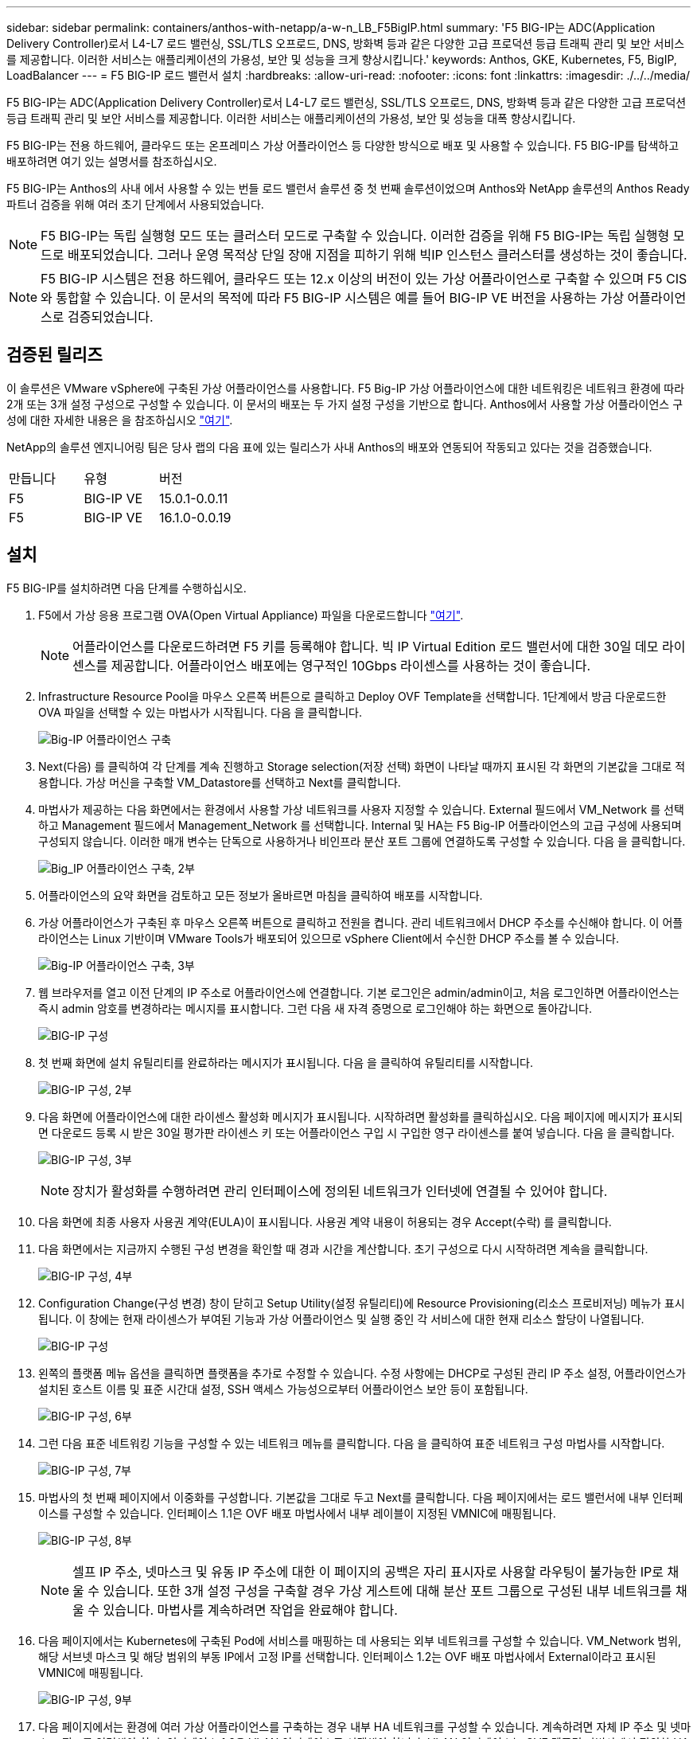 ---
sidebar: sidebar 
permalink: containers/anthos-with-netapp/a-w-n_LB_F5BigIP.html 
summary: 'F5 BIG-IP는 ADC(Application Delivery Controller)로서 L4-L7 로드 밸런싱, SSL/TLS 오프로드, DNS, 방화벽 등과 같은 다양한 고급 프로덕션 등급 트래픽 관리 및 보안 서비스를 제공합니다. 이러한 서비스는 애플리케이션의 가용성, 보안 및 성능을 크게 향상시킵니다.' 
keywords: Anthos, GKE, Kubernetes, F5, BigIP, LoadBalancer 
---
= F5 BIG-IP 로드 밸런서 설치
:hardbreaks:
:allow-uri-read: 
:nofooter: 
:icons: font
:linkattrs: 
:imagesdir: ./../../media/


[role="lead"]
F5 BIG-IP는 ADC(Application Delivery Controller)로서 L4-L7 로드 밸런싱, SSL/TLS 오프로드, DNS, 방화벽 등과 같은 다양한 고급 프로덕션 등급 트래픽 관리 및 보안 서비스를 제공합니다. 이러한 서비스는 애플리케이션의 가용성, 보안 및 성능을 대폭 향상시킵니다.

F5 BIG-IP는 전용 하드웨어, 클라우드 또는 온프레미스 가상 어플라이언스 등 다양한 방식으로 배포 및 사용할 수 있습니다. F5 BIG-IP를 탐색하고 배포하려면 여기 있는 설명서를 참조하십시오.

F5 BIG-IP는 Anthos의 사내 에서 사용할 수 있는 번들 로드 밸런서 솔루션 중 첫 번째 솔루션이었으며 Anthos와 NetApp 솔루션의 Anthos Ready 파트너 검증을 위해 여러 초기 단계에서 사용되었습니다.


NOTE: F5 BIG-IP는 독립 실행형 모드 또는 클러스터 모드로 구축할 수 있습니다. 이러한 검증을 위해 F5 BIG-IP는 독립 실행형 모드로 배포되었습니다. 그러나 운영 목적상 단일 장애 지점을 피하기 위해 빅IP 인스턴스 클러스터를 생성하는 것이 좋습니다.


NOTE: F5 BIG-IP 시스템은 전용 하드웨어, 클라우드 또는 12.x 이상의 버전이 있는 가상 어플라이언스로 구축할 수 있으며 F5 CIS와 통합할 수 있습니다. 이 문서의 목적에 따라 F5 BIG-IP 시스템은 예를 들어 BIG-IP VE 버전을 사용하는 가상 어플라이언스로 검증되었습니다.



== 검증된 릴리즈

이 솔루션은 VMware vSphere에 구축된 가상 어플라이언스를 사용합니다. F5 Big-IP 가상 어플라이언스에 대한 네트워킹은 네트워크 환경에 따라 2개 또는 3개 설정 구성으로 구성할 수 있습니다. 이 문서의 배포는 두 가지 설정 구성을 기반으로 합니다. Anthos에서 사용할 가상 어플라이언스 구성에 대한 자세한 내용은 을 참조하십시오 https://cloud.google.com/solutions/partners/installing-f5-big-ip-adc-for-gke-on-prem["여기"].

NetApp의 솔루션 엔지니어링 팀은 당사 랩의 다음 표에 있는 릴리스가 사내 Anthos의 배포와 연동되어 작동되고 있다는 것을 검증했습니다.

|===


| 만듭니다 | 유형 | 버전 


| F5 | BIG-IP VE | 15.0.1-0.0.11 


| F5 | BIG-IP VE | 16.1.0-0.0.19 
|===


== 설치

F5 BIG-IP를 설치하려면 다음 단계를 수행하십시오.

. F5에서 가상 응용 프로그램 OVA(Open Virtual Appliance) 파일을 다운로드합니다 https://downloads.f5.com/esd/serveDownload.jsp?path=/big-ip/big-ip_v15.x/15.0.1/english/virtual-edition/&sw=BIG-IP&pro=big-ip_v15.x&ver=15.0.1&container=Virtual-Edition&file=BIGIP-15.0.1-0.0.11.ALL-vmware.ova["여기"].
+

NOTE: 어플라이언스를 다운로드하려면 F5 키를 등록해야 합니다. 빅 IP Virtual Edition 로드 밸런서에 대한 30일 데모 라이센스를 제공합니다. 어플라이언스 배포에는 영구적인 10Gbps 라이센스를 사용하는 것이 좋습니다.

. Infrastructure Resource Pool을 마우스 오른쪽 버튼으로 클릭하고 Deploy OVF Template을 선택합니다. 1단계에서 방금 다운로드한 OVA 파일을 선택할 수 있는 마법사가 시작됩니다. 다음 을 클릭합니다.
+
image:deploy-big_ip_1.PNG["Big-IP 어플라이언스 구축"]

. Next(다음) 를 클릭하여 각 단계를 계속 진행하고 Storage selection(저장 선택) 화면이 나타날 때까지 표시된 각 화면의 기본값을 그대로 적용합니다. 가상 머신을 구축할 VM_Datastore를 선택하고 Next를 클릭합니다.
. 마법사가 제공하는 다음 화면에서는 환경에서 사용할 가상 네트워크를 사용자 지정할 수 있습니다. External 필드에서 VM_Network 를 선택하고 Management 필드에서 Management_Network 를 선택합니다. Internal 및 HA는 F5 Big-IP 어플라이언스의 고급 구성에 사용되며 구성되지 않습니다. 이러한 매개 변수는 단독으로 사용하거나 비인프라 분산 포트 그룹에 연결하도록 구성할 수 있습니다. 다음 을 클릭합니다.
+
image:deploy-big_ip_2.PNG["Big_IP 어플라이언스 구축, 2부"]

. 어플라이언스의 요약 화면을 검토하고 모든 정보가 올바르면 마침을 클릭하여 배포를 시작합니다.
. 가상 어플라이언스가 구축된 후 마우스 오른쪽 버튼으로 클릭하고 전원을 켭니다. 관리 네트워크에서 DHCP 주소를 수신해야 합니다. 이 어플라이언스는 Linux 기반이며 VMware Tools가 배포되어 있으므로 vSphere Client에서 수신한 DHCP 주소를 볼 수 있습니다.
+
image:deploy-big_ip_3.PNG["Big-IP 어플라이언스 구축, 3부"]

. 웹 브라우저를 열고 이전 단계의 IP 주소로 어플라이언스에 연결합니다. 기본 로그인은 admin/admin이고, 처음 로그인하면 어플라이언스는 즉시 admin 암호를 변경하라는 메시지를 표시합니다. 그런 다음 새 자격 증명으로 로그인해야 하는 화면으로 돌아갑니다.
+
image:big-IP_config_1.PNG["BIG-IP 구성"]

. 첫 번째 화면에 설치 유틸리티를 완료하라는 메시지가 표시됩니다. 다음 을 클릭하여 유틸리티를 시작합니다.
+
image:big-IP_config_2.PNG["BIG-IP 구성, 2부"]

. 다음 화면에 어플라이언스에 대한 라이센스 활성화 메시지가 표시됩니다. 시작하려면 활성화를 클릭하십시오. 다음 페이지에 메시지가 표시되면 다운로드 등록 시 받은 30일 평가판 라이센스 키 또는 어플라이언스 구입 시 구입한 영구 라이센스를 붙여 넣습니다. 다음 을 클릭합니다.
+
image:big-IP_config_3.PNG["BIG-IP 구성, 3부"]

+

NOTE: 장치가 활성화를 수행하려면 관리 인터페이스에 정의된 네트워크가 인터넷에 연결될 수 있어야 합니다.

. 다음 화면에 최종 사용자 사용권 계약(EULA)이 표시됩니다. 사용권 계약 내용이 허용되는 경우 Accept(수락) 를 클릭합니다.
. 다음 화면에서는 지금까지 수행된 구성 변경을 확인할 때 경과 시간을 계산합니다. 초기 구성으로 다시 시작하려면 계속을 클릭합니다.
+
image:big-IP_config_4.PNG["BIG-IP 구성, 4부"]

. Configuration Change(구성 변경) 창이 닫히고 Setup Utility(설정 유틸리티)에 Resource Provisioning(리소스 프로비저닝) 메뉴가 표시됩니다. 이 창에는 현재 라이센스가 부여된 기능과 가상 어플라이언스 및 실행 중인 각 서비스에 대한 현재 리소스 할당이 나열됩니다.
+
image::big-IP_config_5.png[BIG-IP 구성]

. 왼쪽의 플랫폼 메뉴 옵션을 클릭하면 플랫폼을 추가로 수정할 수 있습니다. 수정 사항에는 DHCP로 구성된 관리 IP 주소 설정, 어플라이언스가 설치된 호스트 이름 및 표준 시간대 설정, SSH 액세스 가능성으로부터 어플라이언스 보안 등이 포함됩니다.
+
image:big-IP_config_6.PNG["BIG-IP 구성, 6부"]

. 그런 다음 표준 네트워킹 기능을 구성할 수 있는 네트워크 메뉴를 클릭합니다. 다음 을 클릭하여 표준 네트워크 구성 마법사를 시작합니다.
+
image:big-IP_config_7.PNG["BIG-IP 구성, 7부"]

. 마법사의 첫 번째 페이지에서 이중화를 구성합니다. 기본값을 그대로 두고 Next를 클릭합니다. 다음 페이지에서는 로드 밸런서에 내부 인터페이스를 구성할 수 있습니다. 인터페이스 1.1은 OVF 배포 마법사에서 내부 레이블이 지정된 VMNIC에 매핑됩니다.
+
image:big-IP_config_8.PNG["BIG-IP 구성, 8부"]

+

NOTE: 셀프 IP 주소, 넷마스크 및 유동 IP 주소에 대한 이 페이지의 공백은 자리 표시자로 사용할 라우팅이 불가능한 IP로 채울 수 있습니다. 또한 3개 설정 구성을 구축할 경우 가상 게스트에 대해 분산 포트 그룹으로 구성된 내부 네트워크를 채울 수 있습니다. 마법사를 계속하려면 작업을 완료해야 합니다.

. 다음 페이지에서는 Kubernetes에 구축된 Pod에 서비스를 매핑하는 데 사용되는 외부 네트워크를 구성할 수 있습니다. VM_Network 범위, 해당 서브넷 마스크 및 해당 범위의 부동 IP에서 고정 IP를 선택합니다. 인터페이스 1.2는 OVF 배포 마법사에서 External이라고 표시된 VMNIC에 매핑됩니다.
+
image:big-IP_config_9.PNG["BIG-IP 구성, 9부"]

. 다음 페이지에서는 환경에 여러 가상 어플라이언스를 구축하는 경우 내부 HA 네트워크를 구성할 수 있습니다. 계속하려면 자체 IP 주소 및 넷마스크 필드를 입력해야 하며, 인터페이스 1.3을 VLAN 인터페이스로 선택해야 합니다. VLAN 인터페이스는 OVF 템플릿 마법사에서 정의한 HA 네트워크에 매핑됩니다.
+
image:big-IP_config_10.png["BIG-IP 구성, 10부"]

. 다음 페이지에서는 NTP 서버를 구성할 수 있습니다. 다음 을 클릭하여 DNS 설정을 계속합니다. DNS 서버 및 도메인 검색 목록은 이미 DHCP 서버에 의해 채워져야 합니다. Next(다음) 를 클릭하여 기본값을 적용하고 계속합니다.
. 마법사의 나머지 부분에서는 다음을 클릭하여 고급 피어링 설정을 계속 진행합니다. 이 설정은 이 문서의 범위를 벗어납니다. 그런 다음 마침을 클릭하여 마법사를 종료합니다.
. Anthos 관리 클러스터 및 환경에 배포된 각 사용자 클러스터를 위한 개별 파티션을 생성합니다. 왼쪽 메뉴에서 시스템 을 클릭하고 사용자 로 이동한 다음 파티션 목록 을 클릭합니다.
+
image:big-IP_config_11.PNG["BIG-IP 구성, 11부"]

. 표시된 화면에는 현재 공통 파티션만 표시됩니다. 오른쪽에서 Create를 클릭하여 첫 번째 추가 파티션을 만들고 이름을 GKE-Admin 으로 지정합니다. 그런 다음 반복 을 클릭하고 파티션 이름을 사용자 클러스터 1 로 지정합니다. Repeat 버튼을 다시 클릭하여 다음 파티션 이름을 User-Cluster-2 로 지정합니다. 마지막으로 완료 를 클릭하여 마법사를 완료합니다. Partition list(파티션 목록) 화면이 모든 파티션을 나열한 상태로 돌아갑니다.
+
image:big-IP_config_12.PNG["BIG-IP 구성, 12부"]





== Anthos와의 통합

각 구성 파일에는 관리 클러스터에 대한 섹션과 온프레미스 Anthos가 관리하도록 부하 분산 장치를 구성하기 위해 배포하기로 선택한 각 사용자 클러스터가 각각 하나씩 있습니다.

다음 스크립트는 GKE-Admin 클러스터에 대한 파티션 구성의 샘플입니다. 주석 및 수정이 필요한 값은 아래 굵은 텍스트로 표시됩니다.

[listing, subs="+quotes,+verbatim"]
----
# (Required) Load balancer configuration
*loadBalancer:*
  # (Required) The VIPs to use for load balancing
  *vips:*
    # Used to connect to the Kubernetes API
    *controlPlaneVIP: "10.61.181.230"*
    # # (Optional) Used for admin cluster addons (needed for multi cluster features). Must
    # # be the same across clusters
    # # addonsVIP: ""
  # (Required) Which load balancer to use "F5BigIP" "Seesaw" or "ManualLB". Uncomment
  # the corresponding field below to provide the detailed spec
  *kind: F5BigIP*
  # # (Required when using "ManualLB" kind) Specify pre-defined nodeports
  # manualLB:
  #   # NodePort for ingress service's http (only needed for user cluster)
  #   ingressHTTPNodePort: 0
  #   # NodePort for ingress service's https (only needed for user cluster)
  #   ingressHTTPSNodePort: 0
  #   # NodePort for control plane service
  #   controlPlaneNodePort: 30968
  #   # NodePort for addon service (only needed for admin cluster)
  #   addonsNodePort: 31405
  # # (Required when using "F5BigIP" kind) Specify the already-existing partition and
  # # credentials
  *f5BigIP:*
    *address: "172.21.224.21"*
    *credentials:*
      *username: "admin"*
      *password: "admin-password"*
    *partition: "GKE-Admin"*
  #   # # (Optional) Specify a pool name if using SNAT
  #   # snatPoolName: ""
  # (Required when using "Seesaw" kind) Specify the Seesaw configs
  # seesaw:
    # (Required) The absolute or relative path to the yaml file to use for IP allocation
    # for LB VMs. Must contain one or two IPs.
    #  ipBlockFilePath: ""
    # (Required) The Virtual Router IDentifier of VRRP for the Seesaw group. Must
    # be between 1-255 and unique in a VLAN.
    #  vrid: 0
    # (Required) The IP announced by the master of Seesaw group
    #  masterIP: ""
    # (Required) The number CPUs per machine
    #  cpus: 4
    # (Required) Memory size in MB per machine
    #   memoryMB: 8192
    # (Optional) Network that the LB interface of Seesaw runs in (default: cluster
    # network)
    #   vCenter:
      # vSphere network name
      #     networkName: VM_Network
    # (Optional) Run two LB VMs to achieve high availability (default: false)
    #   enableHA: false
----
link:a-w-n_LB_MetalLB.html["다음: MetalLB 로드 밸런서 설치"]
